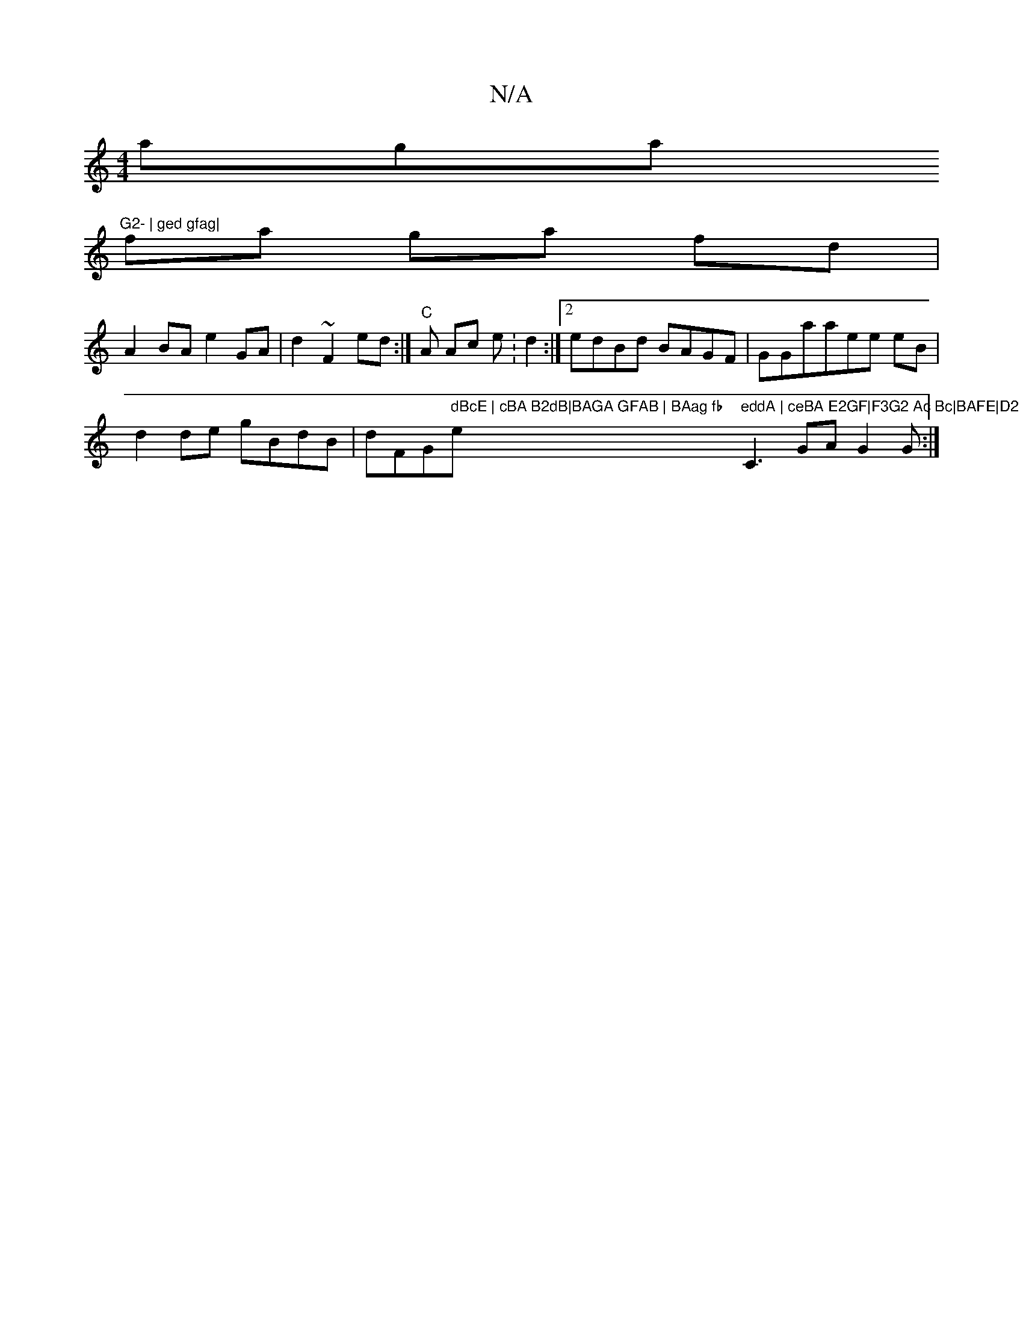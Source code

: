 X:1
T:N/A
M:4/4
R:N/A
K:Cmajor
aga"G2- | ged gfag|
fa ga fd |
A2 BA e2GA | d2 ~F2ed :|"C" A Ac e:d2:|2 edBd BAGF|GGaaee eB|
d2de gBdB | dFG" dBcE | cBA B2dB|BAGA GFAB | BAag fb"e"eddA | ceBA E2GF|F3G2 Ac Bc|BAFE|D2"C3-GA G2G:|

|: 